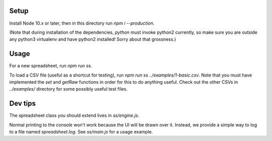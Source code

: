 Setup
-----

Install Node 10.x or later, then in this directory run `npm i --production`.

(Note that during installation of the dependencies, `python` must invoke
python2 currently, so make sure you are outside any python3 virtualenv and
have python2 installed! Sorry about that grossness.)

Usage
-----

For a new spreadsheet, run `npm run ss`.

To load a CSV file (useful as a shortcut for testing), run `npm run ss ../examples/1-basic.csv`. Note that you must have implemented the `set` and `getRaw` functions in order for this to do anything useful. Check out the other CSVs in `../examples/` directory for some possibly useful test files.

Dev tips
--------

The spreadsheet class you should extend lives in `ss/engine.js`.

Normal printing to the console won't work because the UI will be drawn over it. Instead, we provide a simple way to log to a file named `spreadsheet.log`. See `ss/main.js` for a usage example.
